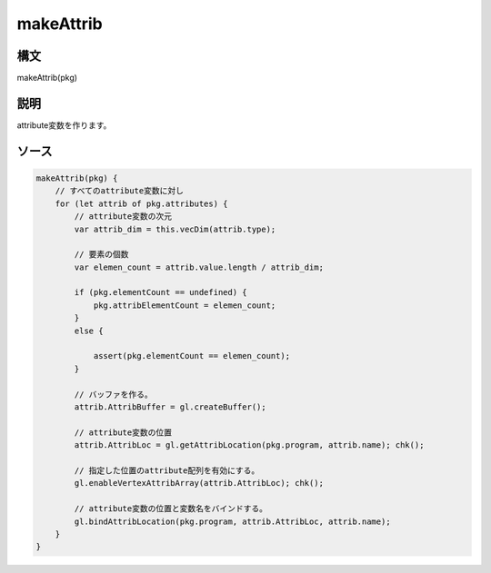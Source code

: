 makeAttrib
==========

構文
^^^^^^

makeAttrib(pkg) 

説明
^^^^^^


attribute変数を作ります。


ソース
^^^^^^

.. code-block:: js

        makeAttrib(pkg) {
            // すべてのattribute変数に対し
            for (let attrib of pkg.attributes) {
                // attribute変数の次元
                var attrib_dim = this.vecDim(attrib.type);

                // 要素の個数
                var elemen_count = attrib.value.length / attrib_dim;

                if (pkg.elementCount == undefined) {
                    pkg.attribElementCount = elemen_count;
                }
                else {

                    assert(pkg.elementCount == elemen_count);
                }

                // バッファを作る。
                attrib.AttribBuffer = gl.createBuffer();

                // attribute変数の位置
                attrib.AttribLoc = gl.getAttribLocation(pkg.program, attrib.name); chk();

                // 指定した位置のattribute配列を有効にする。
                gl.enableVertexAttribArray(attrib.AttribLoc); chk();

                // attribute変数の位置と変数名をバインドする。
                gl.bindAttribLocation(pkg.program, attrib.AttribLoc, attrib.name);
            }
        }


